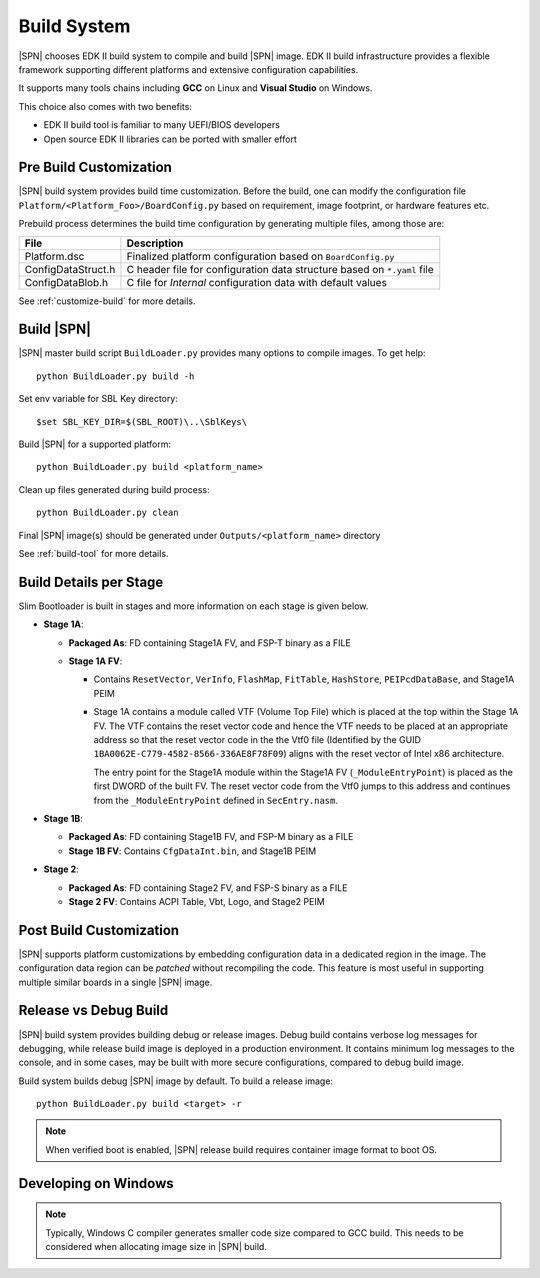 .. _build-system:

Build System
-------------------------

|SPN| chooses EDK II build system to compile and build |SPN| image. EDK II build infrastructure provides a flexible framework supporting different platforms and extensive configuration capabilities.

It supports many tools chains including **GCC** on Linux and **Visual Studio** on Windows.

This choice also comes with two benefits:

* EDK II build tool is familiar to many UEFI/BIOS developers
* Open source EDK II libraries can be ported with smaller effort


.. _pre-build:

Pre Build Customization
^^^^^^^^^^^^^^^^^^^^^^^^

|SPN| build system provides build time customization. Before the build, one can modify the configuration file ``Platform/<Platform_Foo>/BoardConfig.py`` based on requirement, image footprint, or hardware features etc.

Prebuild process determines the build time configuration by generating multiple files, among those are:

==================           ================
File                         Description
==================           ================
Platform.dsc                 Finalized platform configuration based on ``BoardConfig.py``
ConfigDataStruct.h           C header file for configuration data structure based on ``*.yaml`` file
ConfigDataBlob.h             C file for *Internal* configuration data with default values
==================           ================

See :ref:`customize-build` for more details.


.. _build-sbl:

Build |SPN|
^^^^^^^^^^^^^

|SPN| master build script ``BuildLoader.py`` provides many options to compile images. To get help::

  python BuildLoader.py build -h

Set env variable for SBL Key directory::

    $set SBL_KEY_DIR=$(SBL_ROOT)\..\SblKeys\

Build |SPN| for a supported platform::

  python BuildLoader.py build <platform_name>

Clean up files generated during build process::

  python BuildLoader.py clean

Final |SPN| image(s) should be generated under ``Outputs/<platform_name>`` directory


See :ref:`build-tool` for more details.

Build Details per Stage
^^^^^^^^^^^^^^^^^^^^^^^

Slim Bootloader is built in stages and more information on each stage is given below.

* **Stage 1A**:

  * **Packaged As**: FD containing Stage1A FV, and FSP-T binary as a FILE
  * **Stage 1A FV**:

    * Contains ``ResetVector``, ``VerInfo``, ``FlashMap``, ``FitTable``, ``HashStore``, ``PEIPcdDataBase``, and Stage1A PEIM
    * Stage 1A contains a module called VTF (Volume Top File) which is placed at the top within the Stage 1A FV.
      The VTF contains the reset vector code and hence the VTF needs to be placed at an appropriate
      address so that the reset vector code in the the Vtf0 file (Identified by the GUID ``1BA0062E-C779-4582-8566-336AE8F78F09``)
      aligns with the reset vector of Intel x86 architecture.

      The entry point for the Stage1A module within the Stage1A FV (``_ModuleEntryPoint``) is placed as
      the first DWORD of the built FV. The reset vector code from the Vtf0 jumps to this address and continues
      from the ``_ModuleEntryPoint`` defined in ``SecEntry.nasm``.


* **Stage 1B**:

  * **Packaged As**: FD containing Stage1B FV, and FSP-M binary as a FILE
  * **Stage 1B FV**: Contains ``CfgDataInt.bin``, and Stage1B PEIM

* **Stage 2**:

  * **Packaged As**: FD containing Stage2 FV, and FSP-S binary as a FILE
  * **Stage 2 FV**: Contains ACPI Table, Vbt, Logo, and Stage2 PEIM


.. _post-build:

Post Build Customization
^^^^^^^^^^^^^^^^^^^^^^^^^^

|SPN| supports platform customizations by embedding configuration data in a dedicated region in the image. The configuration data region can be *patched* without recompiling the code. This feature is most useful in supporting multiple similar boards in a single |SPN| image.


.. _release-build:

Release vs Debug Build
^^^^^^^^^^^^^^^^^^^^^^^^^^

|SPN| build system provides building debug or release images. Debug build contains verbose log messages for debugging, while release build image is deployed in a production environment. It contains minimum log messages to the console, and in some cases, may be built with more secure configurations, compared to debug build image.

Build system builds debug |SPN| image by default. To build a release image::

  python BuildLoader.py build <target> -r

.. note:: When verified boot is enabled, |SPN| release build requires container image format to boot OS.


.. _develop-on-windows:

Developing on Windows
^^^^^^^^^^^^^^^^^^^^^^

.. note:: Typically, Windows C compiler generates smaller code size compared to GCC build. This needs to be considered when allocating image size in |SPN| build.
